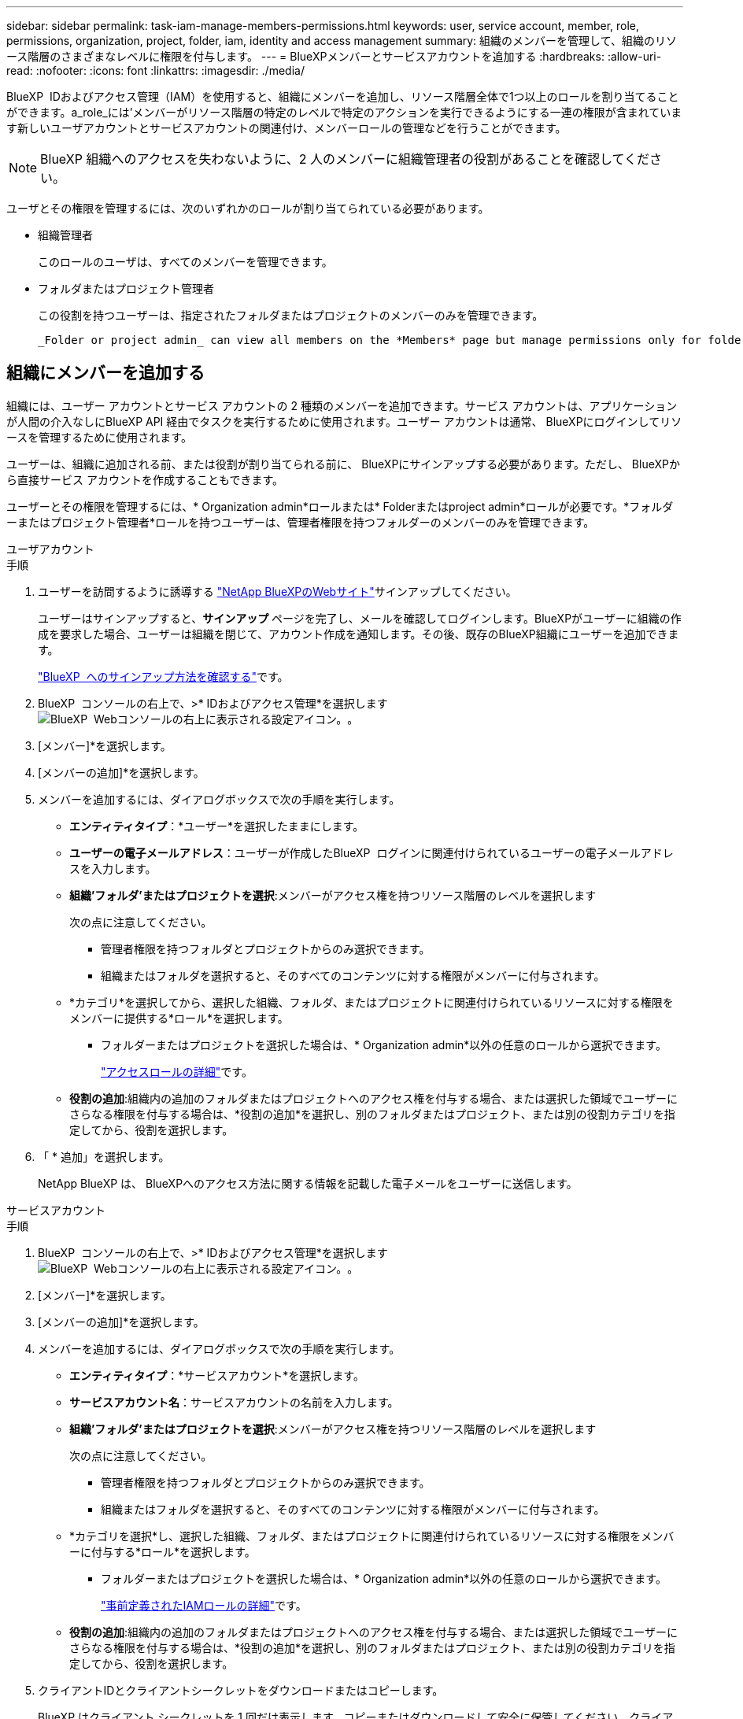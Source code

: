 ---
sidebar: sidebar 
permalink: task-iam-manage-members-permissions.html 
keywords: user, service account, member, role, permissions, organization, project, folder, iam, identity and access management 
summary: 組織のメンバーを管理して、組織のリソース階層のさまざまなレベルに権限を付与します。 
---
= BlueXPメンバーとサービスアカウントを追加する
:hardbreaks:
:allow-uri-read: 
:nofooter: 
:icons: font
:linkattrs: 
:imagesdir: ./media/


[role="lead"]
BlueXP  IDおよびアクセス管理（IAM）を使用すると、組織にメンバーを追加し、リソース階層全体で1つ以上のロールを割り当てることができます。a_role_には'メンバーがリソース階層の特定のレベルで特定のアクションを実行できるようにする一連の権限が含まれています新しいユーザアカウントとサービスアカウントの関連付け、メンバーロールの管理などを行うことができます。


NOTE: BlueXP 組織へのアクセスを失わないように、2 人のメンバーに組織管理者の役割があることを確認してください。

ユーザとその権限を管理するには、次のいずれかのロールが割り当てられている必要があります。

* 組織管理者
+
このロールのユーザは、すべてのメンバーを管理できます。

* フォルダまたはプロジェクト管理者
+
この役割を持つユーザーは、指定されたフォルダまたはプロジェクトのメンバーのみを管理できます。

+
 _Folder or project admin_ can view all members on the *Members* page but manage permissions only for folders and projects they have access to. link:reference-iam-predefined-roles.html[Learn more about the actions that a _Folder or project admin_ can complete].




== 組織にメンバーを追加する

組織には、ユーザー アカウントとサービス アカウントの 2 種類のメンバーを追加できます。サービス アカウントは、アプリケーションが人間の介入なしにBlueXP API 経由でタスクを実行するために使用されます。ユーザー アカウントは通常、 BlueXPにログインしてリソースを管理するために使用されます。

ユーザーは、組織に追加される前、または役割が割り当てられる前に、 BlueXPにサインアップする必要があります。ただし、 BlueXPから直接サービス アカウントを作成することもできます。

ユーザーとその権限を管理するには、* Organization admin*ロールまたは* Folderまたはproject admin*ロールが必要です。*フォルダーまたはプロジェクト管理者*ロールを持つユーザーは、管理者権限を持つフォルダーのメンバーのみを管理できます。

[role="tabbed-block"]
====
.ユーザアカウント
--
.手順
. ユーザーを訪問するように誘導する https://bluexp.netapp.com/["NetApp BlueXPのWebサイト"^]サインアップしてください。
+
ユーザーはサインアップすると、*サインアップ* ページを完了し、メールを確認してログインします。BlueXPがユーザーに組織の作成を要求した場合、ユーザーは組織を閉じて、アカウント作成を通知します。その後、既存のBlueXP組織にユーザーを追加できます。

+
link:task-sign-up-saas.html["BlueXP  へのサインアップ方法を確認する"]です。

. BlueXP  コンソールの右上で、>* IDおよびアクセス管理*を選択しますimage:icon-settings-option.png["BlueXP  Webコンソールの右上に表示される設定アイコン。"]。
. [メンバー]*を選択します。
. [メンバーの追加]*を選択します。
. メンバーを追加するには、ダイアログボックスで次の手順を実行します。
+
** *エンティティタイプ*：*ユーザー*を選択したままにします。
** *ユーザーの電子メールアドレス*：ユーザーが作成したBlueXP  ログインに関連付けられているユーザーの電子メールアドレスを入力します。
** *組織'フォルダ'またはプロジェクトを選択*:メンバーがアクセス権を持つリソース階層のレベルを選択します
+
次の点に注意してください。

+
*** 管理者権限を持つフォルダとプロジェクトからのみ選択できます。
*** 組織またはフォルダを選択すると、そのすべてのコンテンツに対する権限がメンバーに付与されます。


** *カテゴリ*を選択してから、選択した組織、フォルダ、またはプロジェクトに関連付けられているリソースに対する権限をメンバーに提供する*ロール*を選択します。
+
*** フォルダーまたはプロジェクトを選択した場合は、* Organization admin*以外の任意のロールから選択できます。
+
link:reference-iam-predefined-roles.html["アクセスロールの詳細"]です。



** *役割の追加*:組織内の追加のフォルダまたはプロジェクトへのアクセス権を付与する場合、または選択した領域でユーザーにさらなる権限を付与する場合は、*役割の追加*を選択し、別のフォルダまたはプロジェクト、または別の役割カテゴリを指定してから、役割を選択します。


. 「 * 追加」を選択します。
+
NetApp BlueXP は、 BlueXPへのアクセス方法に関する情報を記載した電子メールをユーザーに送信します。



--
.サービスアカウント
--
.手順
. BlueXP  コンソールの右上で、>* IDおよびアクセス管理*を選択しますimage:icon-settings-option.png["BlueXP  Webコンソールの右上に表示される設定アイコン。"]。
. [メンバー]*を選択します。
. [メンバーの追加]*を選択します。
. メンバーを追加するには、ダイアログボックスで次の手順を実行します。
+
** *エンティティタイプ*：*サービスアカウント*を選択します。
** *サービスアカウント名*：サービスアカウントの名前を入力します。
** *組織'フォルダ'またはプロジェクトを選択*:メンバーがアクセス権を持つリソース階層のレベルを選択します
+
次の点に注意してください。

+
*** 管理者権限を持つフォルダとプロジェクトからのみ選択できます。
*** 組織またはフォルダを選択すると、そのすべてのコンテンツに対する権限がメンバーに付与されます。


** *カテゴリを選択*し、選択した組織、フォルダ、またはプロジェクトに関連付けられているリソースに対する権限をメンバーに付与する*ロール*を選択します。
+
*** フォルダーまたはプロジェクトを選択した場合は、* Organization admin*以外の任意のロールから選択できます。
+
link:reference-iam-predefined-roles.html["事前定義されたIAMロールの詳細"]です。



** *役割の追加*:組織内の追加のフォルダまたはプロジェクトへのアクセス権を付与する場合、または選択した領域でユーザーにさらなる権限を付与する場合は、*役割の追加*を選択し、別のフォルダまたはプロジェクト、または別の役割カテゴリを指定してから、役割を選択します。


. クライアントIDとクライアントシークレットをダウンロードまたはコピーします。
+
BlueXP はクライアント シークレットを 1 回だけ表示します。コピーまたはダウンロードして安全に保管してください。クライアント ID とクライアント シークレットは、必要に応じて後で再作成できます。

. [ 閉じる（ Close ） ] を選択します。


--
====


== 組織メンバーの表示

BlueXP  組織内のすべてのメンバーのリストを表示できます。メンバーが使用できるリソースと権限を確認するには、組織のリソース階層のさまざまなレベルでメンバーに割り当てられたロールを表示します。link:task-iam-manage-roles.html["ロールを使用してBlueXP  リソースへのアクセスを制御する方法について説明します。"^]

*メンバー* ページからユーザー アカウントとサービス アカウントの両方を表示できます。


NOTE: 特定のフォルダーまたはプロジェクトに関連付けられているすべてのメンバーを表示することもできます。link:task-iam-manage-folders-projects.html#view-associated-resources-members["詳細はこちら。"]です。

.手順
. BlueXP  コンソールの右上で、>* IDおよびアクセス管理*を選択しますimage:icon-settings-option.png["BlueXP  Webコンソールの右上に表示される設定アイコン。"]。
. [メンバー]*を選択します。
+
*メンバー* テーブルには組織のメンバーがリストされます。

. [メンバー]ページで、テーブル内のメンバーに移動し、を選択しimage:icon-action.png["横方向の 3 つの点を示すアイコン"]て*[詳細の表示]*を選択します。




== 組織からメンバーを削除する

たとえば、メンバーが会社を辞める場合など、組織からメンバーを削除する必要がある場合があります。

メンバーを削除すると、そのメンバーの権限は削除されますが、 BlueXPおよびNetAppサポート サイトのアカウントは保持されます。

.手順
. *メンバー*ページで、テーブル内のメンバーに移動し、 image:icon-action.png["横方向の 3 つの点を示すアイコン"]次に、[*ユーザーの削除*]を選択します。
. 組織からメンバーを削除することを確認します。




== サービスアカウントのクレデンシャルを再作成する

資格情報を紛失した場合、またはセキュリティ資格情報の更新が必要になった場合は、新しい資格情報を作成します。

.このタスクについて
資格情報を再作成する場合は、サービス アカウントの既存の資格情報を削除し、新しい資格情報を作成します。以前の資格情報は使用できません。

.手順
. BlueXP  コンソールの右上で、>* IDおよびアクセス管理*を選択しますimage:icon-settings-option.png["BlueXP  Webコンソールの右上に表示される設定アイコン。"]。
. [メンバー]*を選択します。
. [メンバー]テーブルで、サービスアカウントに移動し、を選択しimage:icon-action.png["横方向の 3 つの点を示すアイコン"]て*[シークレットの再作成]*を選択します。
. [再作成]*を選択します。
. クライアントIDとクライアントシークレットをダウンロードまたはコピーします。
+
BlueXP はクライアント シークレットを 1 回だけ表示します。コピーまたはダウンロードして安全に保管してください。





== ユーザーの多要素認証 (MFA) を管理する

ユーザーが MFA デバイスにアクセスできなくなった場合は、MFA 構成を削除するか無効にすることができます。

MFA設定を削除した場合、ユーザーはBlueXPにログインする際に再度MFAを設定する必要があります。MFAデバイスへのアクセスが一時的に失われただけの場合は、MFA設定時に保存したリカバリコードを使用してBlueXPにログインできます。

回復コードがない場合は、一時的に MFA を無効にしてログインを許可します。ユーザーの MFA を無効にすると、8 時間だけ無効になり、その後自動的に再度有効になります。その間、ユーザーは MFA なしで 1 回のログインが許可されます。  8 時間経過後、ユーザーは MFA を使用してBlueXPにログインする必要があります。


NOTE: 影響を受けるユーザーの多要素認証を管理するには、影響を受けるユーザーと同じドメインのメール アドレスが必要です。

.手順
. コンソールの右上で、 image:icon-settings-option.png["BlueXP  Webコンソールの右上に表示される設定アイコン。"] > *アイデンティティとアクセス管理*。
. [メンバー]*を選択します。
+
組織のメンバーが*メンバー*テーブルに表示されます。

. *メンバー*ページで、テーブル内のメンバーに移動し、 image:icon-action.png["横方向の 3 つの点を示すアイコン"]次に、[*多要素認証の管理*]を選択します。
. ユーザーの MFA 構成を削除するか無効にするかを選択します。




== 関連情報

* link:concept-identity-and-access-management.html["BlueXP  のアイデンティティ管理とアクセス管理の詳細"]
* link:task-iam-get-started.html["BlueXP  IAMの使用を開始する"]
* link:reference-iam-predefined-roles.html["事前定義されたBlueXP  IAMロール"]
* https://docs.netapp.com/us-en/bluexp-automation/tenancyv4/overview.html["BlueXP  IAM向けAPIの詳細"^]


